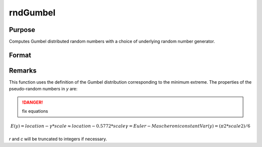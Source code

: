 
rndGumbel
==============================================

Purpose
----------------

Computes Gumbel distributed random numbers with a choice of underlying random number generator.

Format
----------------
.. function:: r = rndGumbel(rows, cols, location, scale)
              { r, newstate } = rndGumbel(rows, cols, location, scale, state)

    :param rows: number of rows of resulting matrix.
    :type rows: scalar

    :param cols: number of columns of resulting matrix.
    :type cols: scalar

    :param location: scalar or ExE conformable matrix with *rows* and *cols*
    :type location: scalar or matrix

    :param scale: scalar or ExE conformable matrix with *rows* and *cols*
    :type scale: scalar or matrix

    :param state: Optional argument.

        **scalar case**
        
            *state* = starting seed value only. If -1, GAUSS computes the starting seed based on the system clock.

        **opaque vector case**
        
            *state* = the state vector returned from a previous call to one of the rnd random number functions.

    :type state: scalar or opaque vector

    :return r: Gumbel distributed random numbers.

    :rtype r: rows x cols matrix

    :return newstate: the updated state.

    :rtype newstate: Opaque vector

Remarks
-------

This function uses the definition of the Gumbel distribution
corresponding to the minimum extreme. The properties of the
pseudo-random numbers in *y* are:

.. DANGER:: fix equations

.. math::

   E(y) = location - γ*scale ≈ location - 0.5772*scale
   γ = Euler-Mascheroni constant
   Var(y) = (π2*scale2)/6

*r* and *c* will be truncated to integers if necessary.

.. seealso:: Functions :func:`rndCreateState`, :func:`rndStateSkip`

